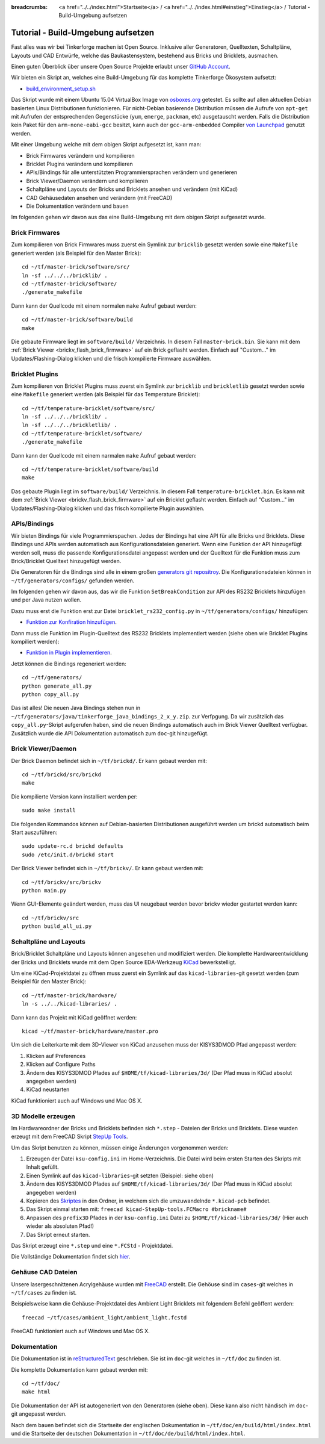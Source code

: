 
:breadcrumbs: <a href="../../index.html">Startseite</a> / <a href="../../index.html#einstieg">Einstieg</a> / Tutorial - Build-Umgebung aufsetzen

.. _tutorial_build_environment_setup:

Tutorial - Build-Umgebung aufsetzen 
===================================

Fast alles was wir bei Tinkerforge machen ist Open Source. Inklusive aller
Generatoren, Quelltexten, Schaltpläne, Layouts und CAD Entwürfe, welche das
Baukastensystem, bestehend aus Bricks und Bricklets, ausmachen.

Einen guten Überblick über unsere Open Source Projekte erlaubt unser
`GitHub Account <https://github.com/Tinkerforge>`__.

Wir bieten ein Skript an, welches eine Build-Umgebung für das
komplette Tinkerforge Ökosystem aufsetzt:

* `build_environment_setup.sh <https://github.com/Tinkerforge/generators/blob/master/build_environment_setup.sh>`__

Das Skript wurde mit einem Ubuntu 15.04 VirtualBox Image von `osboxes.org
<http://www.osboxes.org/>`__ getestet. Es sollte auf allen aktuellen Debian
basierten Linux Distributionen funktionieren. Für nicht-Debian basierende
Distribution müssen die Aufrufe von ``apt-get`` mit Aufrufen
der entsprechenden Gegenstücke (``yum``, ``emerge``, ``packman``, etc)
ausgetauscht werden. Falls die Distribution kein Paket für den 
``arm-none-eabi-gcc`` besitzt, kann auch der ``gcc-arm-embedded`` Compiler
`von Launchpad <https://launchpad.net/gcc-arm-embedded>`__ genutzt
werden.

Mit einer Umgebung welche mit dem obigen Skript aufgesetzt ist, kann man:

* Brick Firmwares verändern und kompilieren
* Bricklet Plugins verändern und kompilieren
* APIs/Bindings für alle unterstützten Programmiersprachen verändern und generieren
* Brick Viewer/Daemon verändern und kompilieren
* Schaltpläne und Layouts der Bricks und Bricklets ansehen und verändern (mit KiCad)
* CAD Gehäusedaten ansehen und verändern (mit FreeCAD)
* Die Dokumentation verändern und bauen

Im folgenden gehen wir davon aus das eine Build-Umgebung mit dem obigen
Skript aufgesetzt wurde.

Brick Firmwares
---------------

Zum kompilieren von Brick Firmwares muss zuerst ein Symlink zur ``bricklib``
gesetzt werden sowie eine ``Makefile`` generiert werden (als
Beispiel für den Master Brick)::

 cd ~/tf/master-brick/software/src/
 ln -sf ../../../bricklib/ .
 cd ~/tf/master-brick/software/
 ./generate_makefile

Dann kann der Quellcode mit einem normalen ``make`` Aufruf gebaut werden::

 cd ~/tf/master-brick/software/build
 make

Die gebaute Firmware liegt im ``software/build/`` Verzeichnis. In diesem
Fall ``master-brick.bin``. Sie kann mit dem 
:ref:`Brick Viewer <brickv_flash_brick_firmware>` auf ein Brick geflasht werden.
Einfach auf "Custom..." im Updates/Flashing-Dialog klicken und die frisch
kompilierte Firmware auswählen.


Bricklet Plugins
----------------

Zum kompilieren von Bricklet Plugins muss zuerst ein Symlink zur ``bricklib``
und ``brickletlib`` gesetzt werden sowie eine ``Makefile`` generiert werden 
(als Beispiel für das Temperature Bricklet)::

 cd ~/tf/temperature-bricklet/software/src/
 ln -sf ../../../bricklib/ .
 ln -sf ../../../brickletlib/ .
 cd ~/tf/temperature-bricklet/software/
 ./generate_makefile


Dann kann der Quellcode mit einem narmalen ``make`` Aufruf gebaut werden::

 cd ~/tf/temperature-bricklet/software/build
 make

Das gebaute Plugin liegt im ``software/build/`` Verzeichnis. In diesem
Fall ``temperature-bricklet.bin``. Es kann mit dem 
:ref:`Brick Viewer <brickv_flash_brick_firmware>` auf ein Bricklet geflasht werden.
Einfach auf "Custom..." im Updates/Flashing-Dialog klicken und das frisch
kompilierte Plugin auswählen.


APIs/Bindings
-------------

Wir bieten Bindings für viele Programmierspachen. Jedes der Bindings hat
eine API für alle Bricks und Bricklets. Diese Bindings und APIs werden
automatisch aus Konfigurationsdateien generiert. Wenn eine Funktion der API
hinzugefügt werden soll, muss die passende Konfigurationsdatei angepasst werden
und der Quelltext für die Funktion muss zum Brick/Bricklet Quelltext
hinzugefügt werden.

Die Generatoren für die Bindings sind alle in einem großen
`generators git repositroy <https://github.com/Tinkerforge/generators>`__.
Die Konfigurationsdateien können in ``~/tf/generators/configs/`` gefunden werden.

Im folgenden gehen wir davon aus, das wir die Funktion ``SetBreakCondition``
zur API des RS232 Bricklets hinzufügen und per Java nutzen wollen.

Dazu muss erst die Funktion erst zur Datei
``bricklet_rs232_config.py`` in ``~/tf/generators/configs/`` hinzufügen:

* `Funktion zur Konfiration hinzufügen <https://github.com/Tinkerforge/generators/commit/dc4dd52c24ab470c5582cfaa0d67690490ec5d0c>`__.

Dann muss die Funktion im Plugin-Quelltext des RS232 Bricklets implementiert
werden (siehe oben wie Bricklet Plugins kompiliert werden):

* `Funktion in Plugin implementieren <https://github.com/Tinkerforge/rs232-bricklet/commit/3139edc7d8399c9feb82570fcce061e9c9d27944>`__.

Jetzt können die Bindings regeneriert werden::

 cd ~/tf/generators/
 python generate_all.py
 python copy_all.py

Das ist alles! Die neuen Java Bindings stehen nun in 
``~/tf/generators/java/tinkerforge_java_bindings_2_x_y.zip``.
zur Verfpgung. Da wir zusätzlich das ``copy_all.py``-Skript aufgerufen
haben, sind die neuen Bindings automatisch auch im Brick Viewer
Quelltext verfügbar. Zusätzlich wurde die API Dokumentation automatisch
zum ``doc``-git hinzugefügt.

Brick Viewer/Daemon
-------------------

Der Brick Daemon befindet sich in ``~/tf/brickd/``. Er kann gebaut werden mit::

 cd ~/tf/brickd/src/brickd
 make

Die kompilierte Version kann installiert werden per::

 sudo make install

Die folgenden Kommandos können auf Debian-basierten Distributionen
ausgeführt werden um brickd automatisch beim Start auszuführen::

 sudo update-rc.d brickd defaults
 sudo /etc/init.d/brickd start

Der Brick Viewer befindet sich in ``~/tf/brickv/``. Er kann gebaut werden mit::

 cd ~/tf/brickv/src/brickv
 python main.py

Wenn GUI-Elemente geändert werden, muss das UI neugebaut werden bevor
brickv wieder gestartet werden kann::

 cd ~/tf/brickv/src
 python build_all_ui.py


Schaltpläne und Layouts
-----------------------

Brick/Bricklet Schaltpläne und Layouts können angesehen und modifiziert werden.
Die komplette Hardwareentwicklung der Bricks und Bricklets wurde mit dem
Open Source EDA-Werkzeug `KiCad <http://kicad-pcb.org/>`__ bewerkstelligt.

Um eine KiCad-Projektdatei zu öffnen muss zuerst ein Symlink auf das
``kicad-libraries``-git gesetzt werden (zum Beispiel für den Master Brick)::

 cd ~/tf/master-brick/hardware/
 ln -s ../../kicad-libraries/ .

Dann kann das Projekt mit KiCad geöffnet werden::

 kicad ~/tf/master-brick/hardware/master.pro

Um sich die Leiterkarte mit dem 3D-Viewer von KiCad anzusehen muss der KISYS3DMOD Pfad angepasst werden:

1. Klicken auf Preferences
2. Klicken auf Configure Paths
3. Ändern des KISYS3DMOD Pfades auf ``$HOME/tf/kicad-libraries/3d/`` (Der Pfad muss in KiCad absolut angegeben werden)
4. KiCad neustarten

KiCad funktioniert auch auf Windows und Mac OS X.

3D Modelle erzeugen
-------------------

Im Hardwareordner der Bricks und Bricklets befinden sich ``*.step`` - Dateien der Bricks und Bricklets.
Diese wurden erzeugt mit dem FreeCAD Skript `StepUp Tools <https://sourceforge.net/projects/kicadstepup/>`__.

Um das Skript benutzen zu können, müssen einige Änderungen vorgenommen werden:

1. Erzeugen der Datei  ``ksu-config.ini`` im Home-Verzeichnis. Die Datei wird beim ersten Starten des Skripts mit Inhalt gefüllt.
2. Einen Symlink auf das ``kicad-libraries``-git setzten (Beispiel: siehe oben)
3. Ändern des KISYS3DMOD Pfades auf ``$HOME/tf/kicad-libraries/3d/`` (Der Pfad muss in KiCad absolut angegeben werden)
4. Kopieren des `Skriptes <https://github.com/Tinkerforge/kicad-libraries/blob/master/3d/Scripts/kicad-StepUp-tools.FCMacro>`__ in den Ordner, in welchem sich die umzuwandelnde ``*.kicad-pcb`` befindet.
5. Das Skript einmal starten mit: ``freecad kicad-StepUp-tools.FCMacro #brickname#``
6. Anpassen des ``prefix3D`` Pfades in der ``ksu-config.ini`` Datei zu ``$HOME/tf/kicad-libraries/3d/`` (Hier auch wieder als absoluten Pfad!)
7. Das Skript erneut starten.

Das Skript erzeugt eine ``*.step`` und eine ``*.FCStd`` - Projektdatei.

Die Vollständige Dokumentation findet sich `hier <https://github.com/Tinkerforge/kicad-libraries/raw/master/3d/Scripts/kicadStepUp-starter-Guide.pdf>`__.

Gehäuse CAD Dateien
-------------------

Unsere lasergeschnittenen Acrylgehäuse wurden mit 
`FreeCAD <http://www.freecadweb.org/>`__ erstellt. Die Gehöuse
sind im ``cases``-git welches in ``~/tf/cases`` zu finden ist.

Beispielsweise kann die Gehäuse-Projektdatei des Ambient Light
Bricklets mit folgendem Befehl geöffent werden::

 freecad ~/tf/cases/ambient_light/ambient_light.fcstd

FreeCAD funktioniert auch auf Windows und Mac OS X.

Dokumentation
-------------

Die Dokumentation ist in
`reStructuredText <http://docutils.sourceforge.net/rst.html>`__ geschrieben.
Sie ist im ``doc``-git welches in ``~/tf/doc`` zu finden ist.

Die komplette Dokumentation kann gebaut werden mit::

 cd ~/tf/doc/
 make html

Die Dokumentation der API ist autogeneriert von den Generatoren (siehe oben).
Diese kann also nicht händisch im ``doc``-git angepasst werden.

Nach dem bauen befindet sich die Startseite der englischen Dokumentation in 
``~/tf/doc/en/build/html/index.html`` und die Startseite der deutschen 
Dokumentation in ``~/tf/doc/de/build/html/index.html``.
